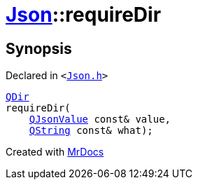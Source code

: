 [#Json-requireDir-07]
= xref:Json.adoc[Json]::requireDir
:relfileprefix: ../
:mrdocs:


== Synopsis

Declared in `&lt;https://github.com/PrismLauncher/PrismLauncher/blob/develop/launcher/Json.h#L275[Json&period;h]&gt;`

[source,cpp,subs="verbatim,replacements,macros,-callouts"]
----
xref:QDir.adoc[QDir]
requireDir(
    xref:QJsonValue.adoc[QJsonValue] const& value,
    xref:QString.adoc[QString] const& what);
----



[.small]#Created with https://www.mrdocs.com[MrDocs]#
